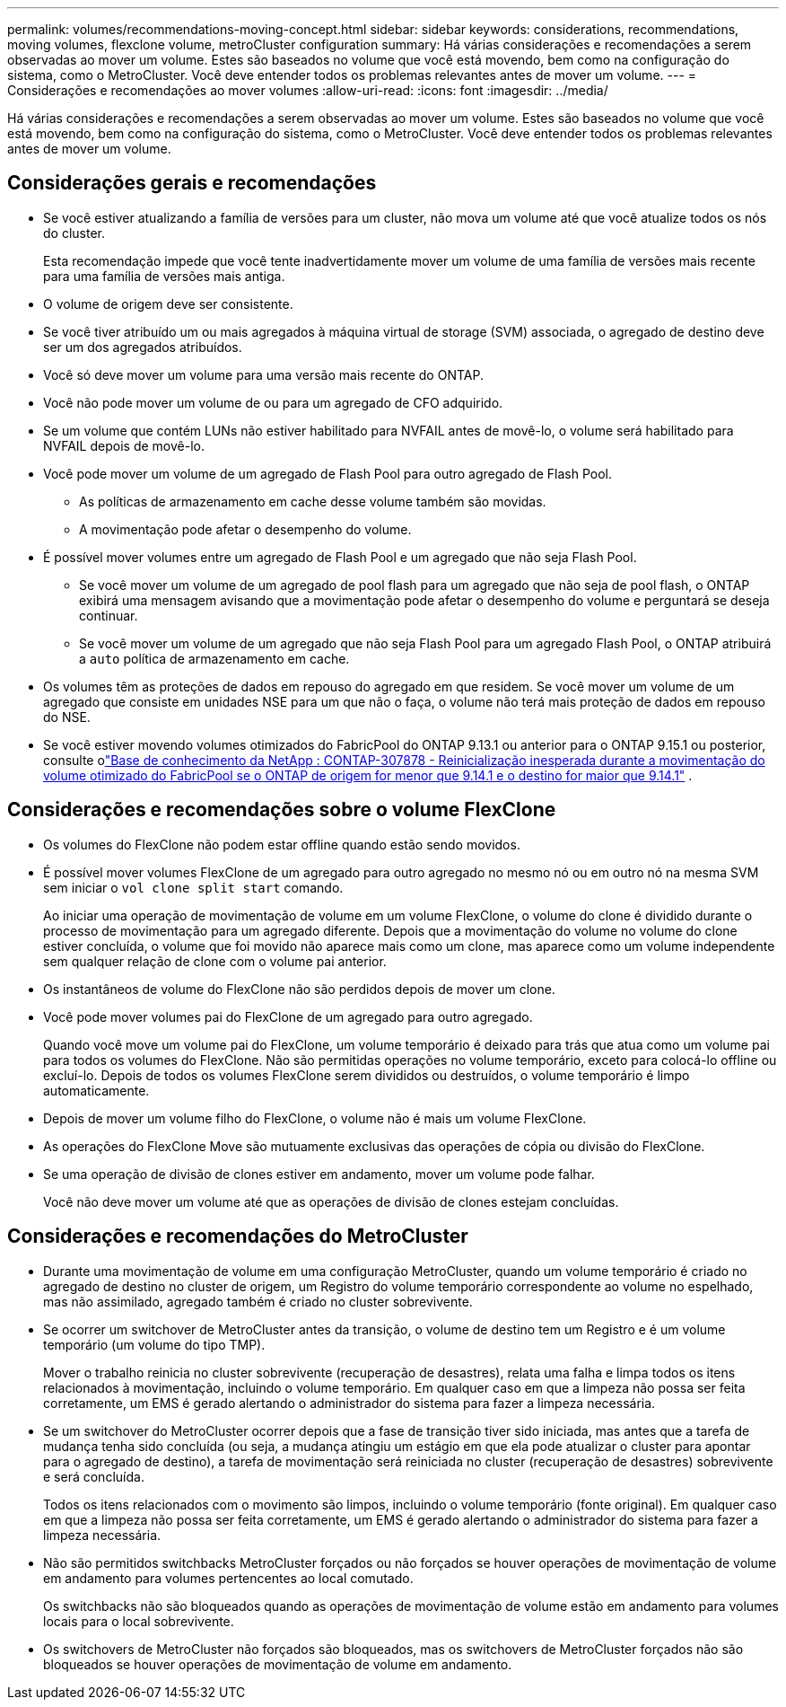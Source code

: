 ---
permalink: volumes/recommendations-moving-concept.html 
sidebar: sidebar 
keywords: considerations, recommendations, moving volumes, flexclone volume, metroCluster configuration 
summary: Há várias considerações e recomendações a serem observadas ao mover um volume. Estes são baseados no volume que você está movendo, bem como na configuração do sistema, como o MetroCluster. Você deve entender todos os problemas relevantes antes de mover um volume. 
---
= Considerações e recomendações ao mover volumes
:allow-uri-read: 
:icons: font
:imagesdir: ../media/


[role="lead"]
Há várias considerações e recomendações a serem observadas ao mover um volume. Estes são baseados no volume que você está movendo, bem como na configuração do sistema, como o MetroCluster. Você deve entender todos os problemas relevantes antes de mover um volume.



== Considerações gerais e recomendações

* Se você estiver atualizando a família de versões para um cluster, não mova um volume até que você atualize todos os nós do cluster.
+
Esta recomendação impede que você tente inadvertidamente mover um volume de uma família de versões mais recente para uma família de versões mais antiga.

* O volume de origem deve ser consistente.
* Se você tiver atribuído um ou mais agregados à máquina virtual de storage (SVM) associada, o agregado de destino deve ser um dos agregados atribuídos.
* Você só deve mover um volume para uma versão mais recente do ONTAP.
* Você não pode mover um volume de ou para um agregado de CFO adquirido.
* Se um volume que contém LUNs não estiver habilitado para NVFAIL antes de movê-lo, o volume será habilitado para NVFAIL depois de movê-lo.
* Você pode mover um volume de um agregado de Flash Pool para outro agregado de Flash Pool.
+
** As políticas de armazenamento em cache desse volume também são movidas.
** A movimentação pode afetar o desempenho do volume.


* É possível mover volumes entre um agregado de Flash Pool e um agregado que não seja Flash Pool.
+
** Se você mover um volume de um agregado de pool flash para um agregado que não seja de pool flash, o ONTAP exibirá uma mensagem avisando que a movimentação pode afetar o desempenho do volume e perguntará se deseja continuar.
** Se você mover um volume de um agregado que não seja Flash Pool para um agregado Flash Pool, o ONTAP atribuirá a `auto` política de armazenamento em cache.


* Os volumes têm as proteções de dados em repouso do agregado em que residem. Se você mover um volume de um agregado que consiste em unidades NSE para um que não o faça, o volume não terá mais proteção de dados em repouso do NSE.
* Se você estiver movendo volumes otimizados do FabricPool do ONTAP 9.13.1 ou anterior para o ONTAP 9.15.1 ou posterior, consulte olink:https://kb.netapp.com/on-prem/ontap/Ontap_OS/FS_Issues/CONTAP-307878["Base de conhecimento da NetApp : CONTAP-307878 - Reinicialização inesperada durante a movimentação do volume otimizado do FabricPool se o ONTAP de origem for menor que 9.14.1 e o destino for maior que 9.14.1"^] .




== Considerações e recomendações sobre o volume FlexClone

* Os volumes do FlexClone não podem estar offline quando estão sendo movidos.
* É possível mover volumes FlexClone de um agregado para outro agregado no mesmo nó ou em outro nó na mesma SVM sem iniciar o `vol clone split start` comando.
+
Ao iniciar uma operação de movimentação de volume em um volume FlexClone, o volume do clone é dividido durante o processo de movimentação para um agregado diferente. Depois que a movimentação do volume no volume do clone estiver concluída, o volume que foi movido não aparece mais como um clone, mas aparece como um volume independente sem qualquer relação de clone com o volume pai anterior.

* Os instantâneos de volume do FlexClone não são perdidos depois de mover um clone.
* Você pode mover volumes pai do FlexClone de um agregado para outro agregado.
+
Quando você move um volume pai do FlexClone, um volume temporário é deixado para trás que atua como um volume pai para todos os volumes do FlexClone. Não são permitidas operações no volume temporário, exceto para colocá-lo offline ou excluí-lo. Depois de todos os volumes FlexClone serem divididos ou destruídos, o volume temporário é limpo automaticamente.

* Depois de mover um volume filho do FlexClone, o volume não é mais um volume FlexClone.
* As operações do FlexClone Move são mutuamente exclusivas das operações de cópia ou divisão do FlexClone.
* Se uma operação de divisão de clones estiver em andamento, mover um volume pode falhar.
+
Você não deve mover um volume até que as operações de divisão de clones estejam concluídas.





== Considerações e recomendações do MetroCluster

* Durante uma movimentação de volume em uma configuração MetroCluster, quando um volume temporário é criado no agregado de destino no cluster de origem, um Registro do volume temporário correspondente ao volume no espelhado, mas não assimilado, agregado também é criado no cluster sobrevivente.
* Se ocorrer um switchover de MetroCluster antes da transição, o volume de destino tem um Registro e é um volume temporário (um volume do tipo TMP).
+
Mover o trabalho reinicia no cluster sobrevivente (recuperação de desastres), relata uma falha e limpa todos os itens relacionados à movimentação, incluindo o volume temporário. Em qualquer caso em que a limpeza não possa ser feita corretamente, um EMS é gerado alertando o administrador do sistema para fazer a limpeza necessária.

* Se um switchover do MetroCluster ocorrer depois que a fase de transição tiver sido iniciada, mas antes que a tarefa de mudança tenha sido concluída (ou seja, a mudança atingiu um estágio em que ela pode atualizar o cluster para apontar para o agregado de destino), a tarefa de movimentação será reiniciada no cluster (recuperação de desastres) sobrevivente e será concluída.
+
Todos os itens relacionados com o movimento são limpos, incluindo o volume temporário (fonte original). Em qualquer caso em que a limpeza não possa ser feita corretamente, um EMS é gerado alertando o administrador do sistema para fazer a limpeza necessária.

* Não são permitidos switchbacks MetroCluster forçados ou não forçados se houver operações de movimentação de volume em andamento para volumes pertencentes ao local comutado.
+
Os switchbacks não são bloqueados quando as operações de movimentação de volume estão em andamento para volumes locais para o local sobrevivente.

* Os switchovers de MetroCluster não forçados são bloqueados, mas os switchovers de MetroCluster forçados não são bloqueados se houver operações de movimentação de volume em andamento.

